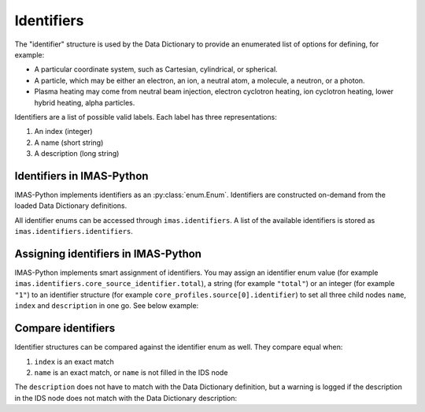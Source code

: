 .. _`Identifiers`:

Identifiers
===========

The "identifier" structure is used by the Data Dictionary to provide an
enumerated list of options for defining, for example:

- A particular coordinate system, such as Cartesian, cylindrical, or spherical.
- A particle, which may be either an electron, an ion, a neutral atom, a molecule,
  a neutron, or a photon.
- Plasma heating may come from neutral beam injection, electron cyclotron heating,
  ion cyclotron heating, lower hybrid heating, alpha particles.

Identifiers are a list of possible valid labels. Each label has three
representations:

1. An index (integer)
2. A name (short string)
3. A description (long string)


Identifiers in IMAS-Python
--------------------------

IMAS-Python implements identifiers as an :py:class:`enum.Enum`. Identifiers are
constructed on-demand from the loaded Data Dictionary definitions.

All identifier enums can be accessed through ``imas.identifiers``. A list of
the available identifiers is stored as ``imas.identifiers.identifiers``.

.. code-block:: python
    :caption: Accessing identifiers

    import imas

    # List all identifier names
    for identifier_name in imas.identifiers.identifiers:
        print(identifier_name)
    # Get a specific identifier
    csid = imas.identifiers.core_source_identifier
    # Get and print information of an identifier value
    print(csid.total)
    print(csid.total.index)
    print(csid.total.description)

    # Item access is also possible
    print(identifiers["edge_source_identifier"])

    # You can use imas.util.inspect to list all options
    imas.util.inspect(identifiers.ggd_identifier)
    # And also to get more details of a specific option
    imas.util.inspect(identifiers.ggd_identifier.SN)

    # When an IDS node is an identifier, you can use
    # metadata.identifier_enum to get the identifier
    core_sources = imas.IDSFactory().core_sources()
    core_sources.source.resize(1)
    print(core_sources.source[0].identifier.metadata.identifier_enum)


Assigning identifiers in IMAS-Python
------------------------------------

IMAS-Python implements smart assignment of identifiers. You may assign an identifier
enum value (for example ``imas.identifiers.core_source_identifier.total``), a
string (for example ``"total"``) or an integer (for example ``"1"``) to an
identifier structure (for example ``core_profiles.source[0].identifier``) to set
all three child nodes ``name``, ``index`` and ``description`` in one go. See
below example:

.. code-block:: python
    :caption: Assigning identifiers

    import imas

    core_sources = imas.IDSFactory().core_sources()
    core_sources.source.resize(2)

    csid = imas.identifiers.core_source_identifier
    # We can set the identifier in three ways:
    # 1. Assign an instance of the identifier enum:
    core_sources.source[0].identifier = csid.total
    # 2. Assign a string. This looks up the name in the identifier enum:
    core_sources.source[0].identifier = "total"
    # 3. Assign an integer. This looks up the index in the identifier enum:
    core_sources.source[0].identifier = 1

    # Inspect the contents of the structure
    imas.util.inspect(core_sources.source[0].identifier)

    # You can still assign any value to the individual name / index /
    # description nodes:
    core_sources.source[1].identifier.name = "total"
    # Only name is set, index and description are empty
    imas.util.inspect(core_sources.source[1].identifier)
    # This also allows to use not-yet-standardized identifier values
    core_sources.source[1].identifier.name = "my_custom_identifier"
    core_sources.source[1].identifier.index = -1
    core_sources.source[1].identifier.description = "My custom identifier"
    imas.util.inspect(core_sources.source[1].identifier)


Compare identifiers
-------------------

Identifier structures can be compared against the identifier enum as well. They
compare equal when:

1.  ``index`` is an exact match
2.  ``name`` is an exact match, or ``name`` is not filled in the IDS node

The ``description`` does not have to match with the Data Dictionary definition,
but a warning is logged if the description in the IDS node does not match with
the Data Dictionary description:

.. code-block:: python
    :caption: Comparing identifiers

    >>> import imas
    >>> csid = imas.identifiers.core_source_identifier
    >>> core_sources = imas.IDSFactory().core_sources()
    >>> core_sources.source.resize(1)
    >>> core_sources.source[0].identifier.index = 1
    >>> # Compares equal to csid.total, though name and description are empty
    >>> core_sources.source[0].identifier == csid.total
    True
    >>> core_sources.source[0].identifier.name = "total"
    >>> # Compares equal to csid.total, though description is empty
    >>> core_sources.source[0].identifier == csid.total
    True
    >>> core_sources.source[0].identifier.description = "INVALID"
    >>> # Compares equal to csid.total, though description does not match
    >>> core_sources.source[0].identifier == csid.total
    13:24:11 WARNING  Description of <IDSString0D (IDS:core_sources, source[0]/identifier/description, STR_0D)>
    str('INVALID') does not match identifier description 'Total source; combines all sources' @ids_identifiers.py:46
    True
    >>> # Does not compare equal when index matches but name does not
    >>> core_sources.source[0].identifier.name = "totalX"
    >>> core_sources.source[0].identifier == csid.total
    False


.. seealso::

    -   :py:class:`imas.ids_identifiers.IDSIdentifier`: which is the base class
        of all identifier enumerations.
    -   :py:data:`imas.ids_identifiers.identifiers`: identifier accessor.
    -   :py:attr:`imas.ids_metadata.IDSMetadata.identifier_enum`: get the
        identifier enum from an IDS node.
